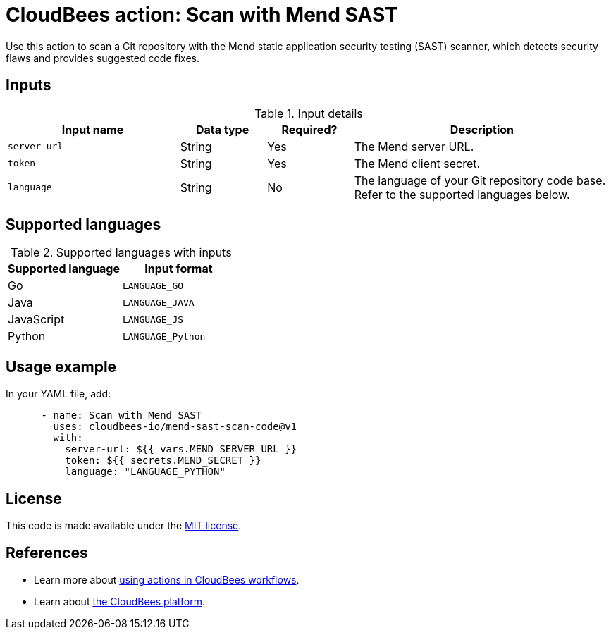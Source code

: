 = CloudBees action: Scan with Mend SAST

Use this action to scan a Git repository with the Mend static application security testing (SAST) scanner, which detects security flaws and provides suggested code fixes.

== Inputs

[cols="2a,1a,1a,3a",options="header"]
.Input details
|===

| Input name
| Data type
| Required?
| Description

| `server-url`
| String
| Yes
| The Mend server URL.

| `token`
| String
| Yes
| The Mend client secret.

| `language`
| String
| No
| The language of your Git repository code base.
Refer to the supported languages below.

|===

== Supported languages

[cols="1a,1a",options="header"]
.Supported languages with inputs
|===

| Supported language
| Input format

| Go
| `LANGUAGE_GO`

| Java
| `LANGUAGE_JAVA`

| JavaScript
| `LANGUAGE_JS`

| Python
| `LANGUAGE_Python`

|===

== Usage example

In your YAML file, add:

[source,yaml]
----

      - name: Scan with Mend SAST
        uses: cloudbees-io/mend-sast-scan-code@v1
        with:
          server-url: ${{ vars.MEND_SERVER_URL }}
          token: ${{ secrets.MEND_SECRET }}
          language: "LANGUAGE_PYTHON"

----

== License

This code is made available under the 
link:https://opensource.org/license/mit/[MIT license].

== References

* Learn more about link:https://docs.cloudbees.com/docs/cloudbees-saas-platform-actions/latest/[using actions in CloudBees workflows].
* Learn about link:https://docs.cloudbees.com/docs/cloudbees-saas-platform/latest/[the CloudBees platform].
